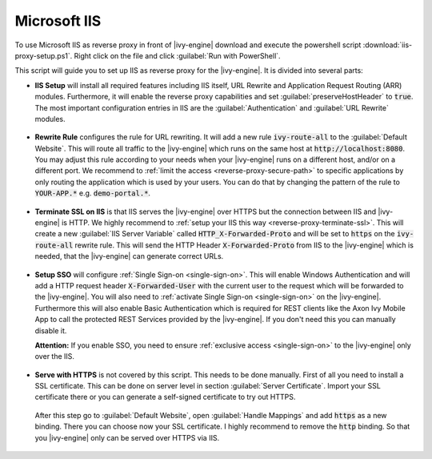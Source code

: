 .. _reverse-proxy-iis:

Microsoft IIS
=============

To use Microsoft IIS as reverse proxy in front of |ivy-engine| download and
execute the powershell script :download:`iis-proxy-setup.ps1`. Right click
on the file and click :guilabel:`Run with PowerShell`.

This script will guide you to set up IIS as reverse proxy for the |ivy-engine|.
It is divided into several parts:

* **IIS Setup** will install all required features including IIS itself, URL
  Rewrite and Application Request Routing (ARR) modules. Furthermore, it will
  enable the reverse proxy capabilities and set :guilabel:`preserveHostHeader`
  to :code:`true`. The most important configuration entries in IIS are the
  :guilabel:`Authentication` and :guilabel:`URL Rewrite` modules.

  .. figure:: /_images/iis/iis-overview.png

* **Rewrite Rule** configures the rule for URL rewriting. It will add a new rule
  :code:`ivy-route-all` to the :guilabel:`Default Website`. This will route all
  traffic to the |ivy-engine| which runs on the same host at
  :code:`http://localhost:8080`. You may adjust this rule according to your
  needs when your |ivy-engine| runs on a different host, and/or on a different
  port. We recommend to :ref:`limit the access <reverse-proxy-secure-path>` to
  specific applications by only routing the application which is used by your
  users. You can do that by changing the pattern of the rule to
  :code:`YOUR-APP.*` e.g. :code:`demo-portal.*`.

  .. figure:: /_images/iis/iis-url-rewrite.png

* **Terminate SSL on IIS** is that IIS serves the |ivy-engine| over HTTPS
  but the connection between IIS and |ivy-engine| is HTTP. We highly recommend
  to :ref:`setup your IIS this way <reverse-proxy-terminate-ssl>`. This will
  create a new :guilabel:`IIS Server Variable` called :code:`HTTP_X-Forwarded-Proto` and
  will be set to :code:`https` on the :code:`ivy-route-all` rewrite rule.
  This will send the HTTP Header :code:`X-Forwarded-Proto` from IIS to the |ivy-engine|
  which is needed, that the |ivy-engine| can generate correct URLs.

  .. figure:: /_images/iis/iis-terminate-ssl-server-variable.png

  .. figure:: /_images/iis/iis-terminate-ssl-port.png

* **Setup SSO** will configure :ref:`Single Sign-on <single-sign-on>`. This will
  enable Windows Authentication and will add a HTTP request header
  :code:`X-Forwarded-User` with the current user to the request which will be
  forwarded to the |ivy-engine|. You will also need to :ref:`activate Single
  Sign-on <single-sign-on>` on the |ivy-engine|. Furthermore this will also
  enable Basic Authentication which is required for REST clients like the
  Axon Ivy Mobile App to call the protected REST Services provided by the
  |ivy-engine|. If you don't need this you can manually disable it.

  **Attention:** If you enable SSO, you need to ensure :ref:`exclusive access <single-sign-on>`
  to the |ivy-engine| only over the IIS.

  .. figure:: /_images/iis/iis-authentication.png

* **Serve with HTTPS** is not covered by this script. This needs to be done manually.
  First of all you need to install a SSL certificate. This can be done on server level
  in section :guilabel:`Server Certificate`. Import your SSL certificate there or you
  can generate a self-signed certificate to try out HTTPS.

  .. figure:: /_images/iis/iis-https-certificate.png

  After this step go to :guilabel:`Default Website`, open :guilabel:`Handle Mappings`
  and add :code:`https` as a new binding. There you can choose now your SSL certificate.
  I highly recommend to remove the :code:`http` binding. So that you |ivy-engine|
  only can be served over HTTPS via IIS.

  .. figure:: /_images/iis/iis-https-binding.png
